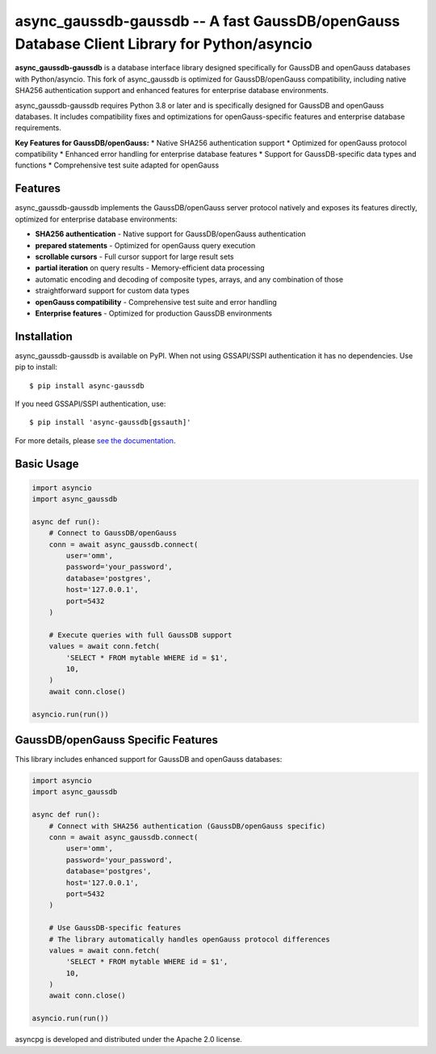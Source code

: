async_gaussdb-gaussdb -- A fast GaussDB/openGauss Database Client Library for Python/asyncio
=====================================================================================

.. image:: https://github.com/MagicStack/async_gaussdb/workflows/Tests/badge.svg
   :target: https://github.com/MagicStack/async_gaussdb/actions?query=workflow%3ATests+branch%3Amaster
   :alt: GitHub Actions status
.. image:: https://img.shields.io/pypi/v/async_gaussdb.svg
   :target: https://pypi.python.org/pypi/async_gaussdb

**async_gaussdb-gaussdb** is a database interface library designed specifically for
GaussDB and openGauss databases with Python/asyncio. This fork of async_gaussdb is
optimized for GaussDB/openGauss compatibility, including native SHA256
authentication support and enhanced features for enterprise database environments.

async_gaussdb-gaussdb requires Python 3.8 or later and is specifically designed for
GaussDB and openGauss databases. It includes compatibility fixes and
optimizations for openGauss-specific features and enterprise database requirements.

**Key Features for GaussDB/openGauss:**
* Native SHA256 authentication support
* Optimized for openGauss protocol compatibility
* Enhanced error handling for enterprise database features
* Support for GaussDB-specific data types and functions
* Comprehensive test suite adapted for openGauss


Features
--------

async_gaussdb-gaussdb implements the GaussDB/openGauss server protocol natively and
exposes its features directly, optimized for enterprise database environments:

* **SHA256 authentication** - Native support for GaussDB/openGauss authentication
* **prepared statements** - Optimized for openGauss query execution
* **scrollable cursors** - Full cursor support for large result sets
* **partial iteration** on query results - Memory-efficient data processing
* automatic encoding and decoding of composite types, arrays,
  and any combination of those
* straightforward support for custom data types
* **openGauss compatibility** - Comprehensive test suite and error handling
* **Enterprise features** - Optimized for production GaussDB environments


Installation
------------

async_gaussdb-gaussdb is available on PyPI. When not using GSSAPI/SSPI authentication it
has no dependencies. Use pip to install::

    $ pip install async-gaussdb

If you need GSSAPI/SSPI authentication, use::

    $ pip install 'async-gaussdb[gssauth]'

For more details, please `see the documentation
<https://magicstack.github.io/async_gaussdb/current/installation.html>`_.


Basic Usage
-----------

.. code-block:: python

    import asyncio
    import async_gaussdb

    async def run():
        # Connect to GaussDB/openGauss
        conn = await async_gaussdb.connect(
            user='omm',
            password='your_password',
            database='postgres',
            host='127.0.0.1',
            port=5432
        )
        
        # Execute queries with full GaussDB support
        values = await conn.fetch(
            'SELECT * FROM mytable WHERE id = $1',
            10,
        )
        await conn.close()

    asyncio.run(run())


GaussDB/openGauss Specific Features
----------------------------------

This library includes enhanced support for GaussDB and openGauss databases:

.. code-block:: python

    import asyncio
    import async_gaussdb

    async def run():
        # Connect with SHA256 authentication (GaussDB/openGauss specific)
        conn = await async_gaussdb.connect(
            user='omm',
            password='your_password',
            database='postgres',
            host='127.0.0.1',
            port=5432
        )
        
        # Use GaussDB-specific features
        # The library automatically handles openGauss protocol differences
        values = await conn.fetch(
            'SELECT * FROM mytable WHERE id = $1',
            10,
        )
        await conn.close()

    asyncio.run(run())


asyncpg is developed and distributed under the Apache 2.0 license.

